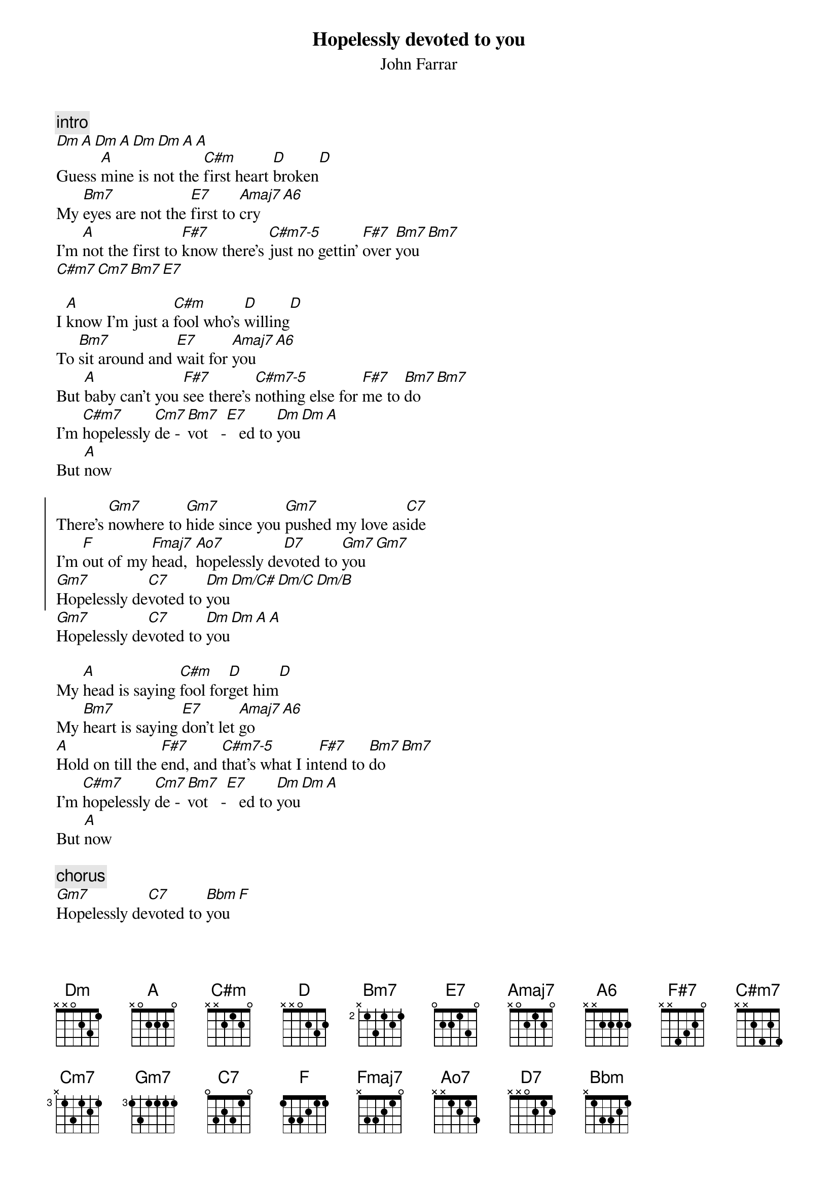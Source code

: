 {title:Hopelessly devoted to you}
{subtitle:John Farrar}
{define: Ao7 base-fret 0 frets x x 1 2 1 3}
{c:intro}
[Dm][A][Dm][A][Dm][Dm][A][A]
Guess [A]mine is not the [C#m]first heart [D]broken[D]
My [Bm7]eyes are not the [E7]first to [Amaj7]cry[A6]
I'm [A]not the first to [F#7]know there's [C#m7-5]just no gettin' [F#7]over [Bm7]you[Bm7]
[C#m7][Cm7][Bm7][E7]

I [A]know I'm just a [C#m]fool who's [D]willing[D]
To [Bm7]sit around and [E7]wait for [Amaj7]you[A6]
But [A]baby can't you [F#7]see there's [C#m7-5]nothing else for [F#7]me to [Bm7]do[Bm7]
I'm [C#m7]hopelessly [Cm7]de - [Bm7]vot   -[E7]   ed to [Dm]you[Dm][A]
But [A]now

{soc}
There's [Gm7]nowhere to [Gm7]hide since you [Gm7]pushed my love as[C7]ide
I'm [F]out of my [Fmaj7]head,  [Ao7]hopelessly de[D7]voted to [Gm7]you[Gm7]
[Gm7]Hopelessly de[C7]voted to [Dm]you[Dm/C#][Dm/C][Dm/B]
{eoc}
[Gm7]Hopelessly de[C7]voted to [Dm]you[Dm][A][A]

My [A]head is saying [C#m]fool for[D]get him[D]
My [Bm7]heart is saying [E7]don't let [Amaj7]go[A6]
[A]Hold on till the [F#7]end, and [C#m7-5]that's what I in[F#7]tend to [Bm7]do[Bm7]
I'm [C#m7]hopelessly [Cm7]de - [Bm7]vot   -[E7]   ed to [Dm]you[Dm][A]
But [A]now

{c:chorus}
[Gm7]Hopelessly de[C7]voted to [Bbm]you[F]
